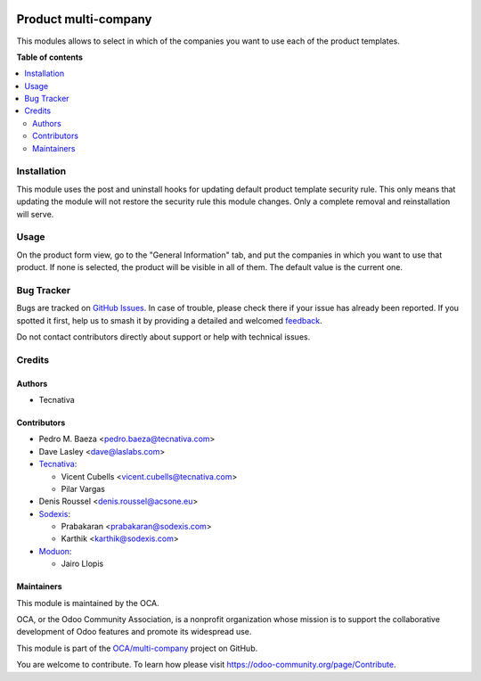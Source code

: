 .. image:: https://odoo-community.org/readme-banner-image
   :target: https://odoo-community.org/get-involved?utm_source=readme
   :alt: Odoo Community Association

=====================
Product multi-company
=====================

.. 
   !!!!!!!!!!!!!!!!!!!!!!!!!!!!!!!!!!!!!!!!!!!!!!!!!!!!
   !! This file is generated by oca-gen-addon-readme !!
   !! changes will be overwritten.                   !!
   !!!!!!!!!!!!!!!!!!!!!!!!!!!!!!!!!!!!!!!!!!!!!!!!!!!!
   !! source digest: sha256:42663757701338edf8fe2529f331bab47add707045c7ee8523284835670cda73
   !!!!!!!!!!!!!!!!!!!!!!!!!!!!!!!!!!!!!!!!!!!!!!!!!!!!

.. |badge1| image:: https://img.shields.io/badge/maturity-Beta-yellow.png
    :target: https://odoo-community.org/page/development-status
    :alt: Beta
.. |badge2| image:: https://img.shields.io/badge/license-AGPL--3-blue.png
    :target: http://www.gnu.org/licenses/agpl-3.0-standalone.html
    :alt: License: AGPL-3
.. |badge3| image:: https://img.shields.io/badge/github-OCA%2Fmulti--company-lightgray.png?logo=github
    :target: https://github.com/OCA/multi-company/tree/17.0/product_multi_company
    :alt: OCA/multi-company
.. |badge4| image:: https://img.shields.io/badge/weblate-Translate%20me-F47D42.png
    :target: https://translation.odoo-community.org/projects/multi-company-17-0/multi-company-17-0-product_multi_company
    :alt: Translate me on Weblate
.. |badge5| image:: https://img.shields.io/badge/runboat-Try%20me-875A7B.png
    :target: https://runboat.odoo-community.org/builds?repo=OCA/multi-company&target_branch=17.0
    :alt: Try me on Runboat

|badge1| |badge2| |badge3| |badge4| |badge5|

This modules allows to select in which of the companies you want to use
each of the product templates.

**Table of contents**

.. contents::
   :local:

Installation
============

This module uses the post and uninstall hooks for updating default
product template security rule. This only means that updating the module
will not restore the security rule this module changes. Only a complete
removal and reinstallation will serve.

Usage
=====

On the product form view, go to the "General Information" tab, and put
the companies in which you want to use that product. If none is
selected, the product will be visible in all of them. The default value
is the current one.

Bug Tracker
===========

Bugs are tracked on `GitHub Issues <https://github.com/OCA/multi-company/issues>`_.
In case of trouble, please check there if your issue has already been reported.
If you spotted it first, help us to smash it by providing a detailed and welcomed
`feedback <https://github.com/OCA/multi-company/issues/new?body=module:%20product_multi_company%0Aversion:%2017.0%0A%0A**Steps%20to%20reproduce**%0A-%20...%0A%0A**Current%20behavior**%0A%0A**Expected%20behavior**>`_.

Do not contact contributors directly about support or help with technical issues.

Credits
=======

Authors
-------

* Tecnativa

Contributors
------------

- Pedro M. Baeza <pedro.baeza@tecnativa.com>
- Dave Lasley <dave@laslabs.com>
- `Tecnativa <https://www.tecnativa.com>`__:

  - Vicent Cubells <vicent.cubells@tecnativa.com>
  - Pilar Vargas

- Denis Roussel <denis.roussel@acsone.eu>
- `Sodexis <https://sodexis.com>`__:

  - Prabakaran <prabakaran@sodexis.com>
  - Karthik <karthik@sodexis.com>

- `Moduon <https://www.moduon.team/>`__:

  - Jairo Llopis

Maintainers
-----------

This module is maintained by the OCA.

.. image:: https://odoo-community.org/logo.png
   :alt: Odoo Community Association
   :target: https://odoo-community.org

OCA, or the Odoo Community Association, is a nonprofit organization whose
mission is to support the collaborative development of Odoo features and
promote its widespread use.

This module is part of the `OCA/multi-company <https://github.com/OCA/multi-company/tree/17.0/product_multi_company>`_ project on GitHub.

You are welcome to contribute. To learn how please visit https://odoo-community.org/page/Contribute.
